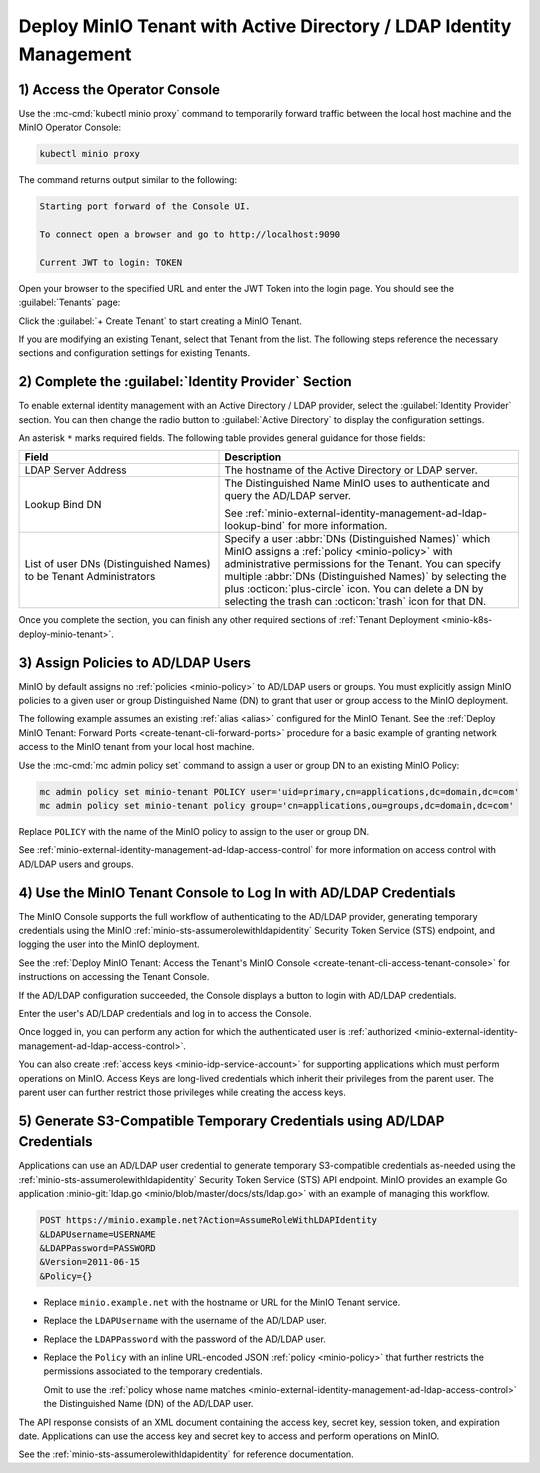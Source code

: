 Deploy MinIO Tenant with Active Directory / LDAP Identity Management
--------------------------------------------------------------------

1) Access the Operator Console
~~~~~~~~~~~~~~~~~~~~~~~~~~~~~~

Use the :mc-cmd:`kubectl minio proxy` command to temporarily forward traffic between the local host machine and the MinIO Operator Console:

.. code-block:: shell
   :class: copyable

   kubectl minio proxy

The command returns output similar to the following:

.. code-block:: shell

   Starting port forward of the Console UI.

   To connect open a browser and go to http://localhost:9090

   Current JWT to login: TOKEN

Open your browser to the specified URL and enter the JWT Token into the login page. 
You should see the :guilabel:`Tenants` page:

.. image:: /images/k8s/operator-dashboard.png
   :align: center
   :width: 70%
   :class: no-scaled-link
   :alt: MinIO Operator Console

Click the :guilabel:`+ Create Tenant` to start creating a MinIO Tenant.

If you are modifying an existing Tenant, select that Tenant from the list. 
The following steps reference the necessary sections and configuration settings for existing Tenants.

2) Complete the :guilabel:`Identity Provider` Section
~~~~~~~~~~~~~~~~~~~~~~~~~~~~~~~~~~~~~~~~~~~~~~~~~~~~~

To enable external identity management with an Active Directory / LDAP provider, select the :guilabel:`Identity Provider` section.
You can then change the radio button to :guilabel:`Active Directory` to display the configuration settings.

.. image:: /images/k8s/operator-create-tenant-identity-provider-adldap.png
   :align: center
   :width: 70%
   :class: no-scaled-link
   :alt: MinIO Operator Console - Create a Tenant - External Identity Provider Section - Active Directory / LDAP

An asterisk ``*`` marks required fields.
The following table provides general guidance for those fields:

.. list-table::
   :header-rows: 1
   :widths: 40 60
   :width: 100%

   * - Field
     - Description

   * - LDAP Server Address
     - The hostname of the Active Directory or LDAP server.

   * - Lookup Bind DN
     - The Distinguished Name MinIO uses to authenticate and query the AD/LDAP server.

       See :ref:`minio-external-identity-management-ad-ldap-lookup-bind` for more information.

   * - List of user DNs (Distinguished Names) to be Tenant Administrators
     - Specify a user :abbr:`DNs (Distinguished Names)` which MinIO assigns a :ref:`policy <minio-policy>` with administrative permissions for the Tenant.
       You can specify multiple :abbr:`DNs (Distinguished Names)` by selecting the plus :octicon:`plus-circle` icon.
       You can delete a DN by selecting the trash can :octicon:`trash` icon for that DN.

Once you complete the section, you can finish any other required sections of :ref:`Tenant Deployment <minio-k8s-deploy-minio-tenant>`.

3) Assign Policies to AD/LDAP Users
~~~~~~~~~~~~~~~~~~~~~~~~~~~~~~~~~~~

MinIO by default assigns no :ref:`policies <minio-policy>` to AD/LDAP users or groups.
You must explicitly assign MinIO policies to a given user or group Distinguished Name (DN) to grant that user or group access to the MinIO deployment.

The following example assumes an existing :ref:`alias <alias>` configured for the MinIO Tenant.
See the :ref:`Deploy MinIO Tenant: Forward Ports <create-tenant-cli-forward-ports>` procedure for a basic example of granting network access to the MinIO tenant from your local host machine.

Use the :mc-cmd:`mc admin policy set` command to assign a user or group DN to an existing MinIO Policy:

.. code-block:: shell
   :class: copyable

   mc admin policy set minio-tenant POLICY user='uid=primary,cn=applications,dc=domain,dc=com'
   mc admin policy set minio-tenant policy group='cn=applications,ou=groups,dc=domain,dc=com'

Replace ``POLICY`` with the name of the MinIO policy to assign to the user or group DN.

See :ref:`minio-external-identity-management-ad-ldap-access-control` for more information on access control with AD/LDAP users and groups.

4) Use the MinIO Tenant Console to Log In with AD/LDAP Credentials
~~~~~~~~~~~~~~~~~~~~~~~~~~~~~~~~~~~~~~~~~~~~~~~~~~~~~~~~~~~~~~~~~~

The MinIO Console supports the full workflow of authenticating to the AD/LDAP provider, generating temporary credentials using the MinIO :ref:`minio-sts-assumerolewithldapidentity` Security Token Service (STS) endpoint, and logging the user into the MinIO deployment.

See the :ref:`Deploy MinIO Tenant: Access the Tenant's MinIO Console <create-tenant-cli-access-tenant-console>` for instructions on accessing the Tenant Console.

If the AD/LDAP configuration succeeded, the Console displays a button to login with AD/LDAP credentials.

Enter the user's AD/LDAP credentials and log in to access the Console.

Once logged in, you can perform any action for which the authenticated user is :ref:`authorized <minio-external-identity-management-ad-ldap-access-control>`. 

You can also create :ref:`access keys <minio-idp-service-account>` for supporting applications which must perform operations on MinIO. 
Access Keys are long-lived credentials which inherit their privileges from the parent user.
The parent user can further restrict those privileges while creating the access keys. 

5) Generate S3-Compatible Temporary Credentials using AD/LDAP Credentials
~~~~~~~~~~~~~~~~~~~~~~~~~~~~~~~~~~~~~~~~~~~~~~~~~~~~~~~~~~~~~~~~~~~~~~~~~

Applications can use an AD/LDAP user credential to generate temporary S3-compatible credentials as-needed using the :ref:`minio-sts-assumerolewithldapidentity` Security Token Service (STS) API endpoint. 
MinIO provides an example Go application :minio-git:`ldap.go <minio/blob/master/docs/sts/ldap.go>` with an example of managing this workflow.

.. code-block:: shell

   POST https://minio.example.net?Action=AssumeRoleWithLDAPIdentity
   &LDAPUsername=USERNAME
   &LDAPPassword=PASSWORD
   &Version=2011-06-15
   &Policy={}

- Replace ``minio.example.net`` with the hostname or URL for the MinIO Tenant service.

- Replace the ``LDAPUsername`` with the username of the AD/LDAP user.

- Replace the ``LDAPPassword`` with the password of the AD/LDAP user.

- Replace the ``Policy`` with an inline URL-encoded JSON :ref:`policy <minio-policy>` that further restricts the permissions associated to the temporary credentials. 

  Omit to use the :ref:`policy whose name matches <minio-external-identity-management-ad-ldap-access-control>` the Distinguished Name (DN) of the AD/LDAP user. 

The API response consists of an XML document containing the access key, secret key, session token, and expiration date. 
Applications can use the access key and secret key to access and perform operations on MinIO.

See the :ref:`minio-sts-assumerolewithldapidentity` for reference documentation.
